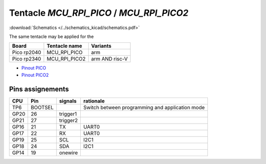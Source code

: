 Tentacle `MCU_RPI_PICO` / `MCU_RPI_PICO2`
===========================================

:download:`Schematics </../schematics_kicad/schematics.pdf>`

The same tentacle may be applied for the

===========  =============  ==============
Board        Tentacle name  Variants
===========  =============  ==============
Pico rp2040  MCU_RPI_PICO   arm
Pico rp2340  MCU_RPI_PICO2  arm AND risc-V
===========  =============  ==============

.. image:: top_view.jpg
   :height: 500px
   :align: center

* `Pinout PICO <https://www.raspberrypi.com/documentation/microcontrollers/images/pico-pinout.svg>`_
* `Pinout PICO2 <https://datasheets.raspberrypi.com/pico/Pico-2-Pinout.pdf>`_


Pins assignements
-----------------

====  =======  ========  ==========
CPU   Pin      signals   rationale
====  =======  ========  ==========
TP6   BOOTSEL            Switch between programming and application mode
GP20  26       trigger1
GP21  27       trigger2
GP16  21       TX        UART0
GP17  22       RX        UART0
GP19  25       SCL       I2C1
GP18  24       SDA       I2C1
GP14  19       onewire
====  =======  ========  ==========
